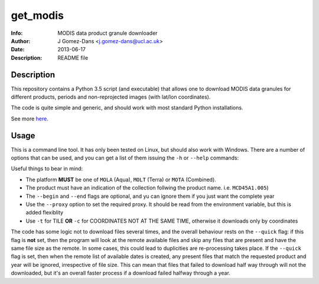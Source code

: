 get_modis
==========
:Info: MODIS data product granule downloader
:Author: J Gomez-Dans <j.gomez-dans@ucl.ac.uk>
:Date: $Date: 2013-06-17 17:00:00 +0000  $
:Description: README file

Description
--------------

This repository contains a Python 3.5 script (and executable) that allows one to download MODIS data granules for different products, periods and non-reprojected images (with lat/lon coordinates).

The code is quite simple and generic, and should work with most standard Python installations.

See more `here <http://jgomezdans.github.io/downloading-modis-data-with-python.html>`_.

Usage
------

This is a command line tool. It has only been tested on Linux, but should also work with Windows. There are a number of options that can be used, and you can get a list of them
issuing the ``-h`` or ``--help`` commands:

.. code-block: bash

    $ ./get_modis.py -h
    Usage
    =====
      
    SYNOPSIS
        
    ./get_modis.py [-h,--help] [--verbose, -v] [--platform=PLATFORM, -s PLATFORM]    [--proxy=PROXY -p PROXY]     [--product=PRODUCT, -p PRODUCT] [--tile=TILE, -t TILE]     [--year=YEAR, -y YEAR] [--output=DIR_OUT, -o DIR_OUT]     [--begin=DOY_START, -b DOY_START] [--end=DOY_END, -e DOY_END]

    DESCRIPTION

    A program to download MODIS data from the USGS website using the HTTP
    transport. This program is able to download daily, monthly, 8-daily, etc 
    products for a given year, it only requires the product names (including the 
    collection number), the year, the MODIS reference tile and additionally, where
    to save the data to, and whether to verbose. The user may also select a 
    temporal period in terms of days of year.
    New: Now this program is compatible with Python 3.5 and it can download non-reprojected
    MODIS images with lat/lon coordinates (now it parses the hdf associated xml for the bounding box). 

    EXAMPLES

        The following example downloads daily surface reflectance from the TERRA 
        platform for tile h17v04 for 2004, between DoY 153 and 243:
        
        $ ./get_modis.py -v -p MOD09GA.005 -s MOLT -y 2004 -t h17v04 -o /tmp/         -b 153 -e 243
        
        The script will also work with monthly or 8-daily composites. Here's how 
        you download the monthly MCD45A1 (burned area) product for the same period:
        
        $ ./get_modis.py -v -p MCD45A1.005 -s MOTA -y 2004 -t h17v04 -o /tmp/         -b 153 -e 243
            

    EXIT STATUS
        No exit status yet, can't be bothered.

    AUTHOR

        J Gomez-Dans <j.gomez-dans@ucl.ac.uk>
        See also http://github.com/jgomezdans/get_modis/



    Options
    =======
    --help, -h              show this help message and exit
    --verbose, -v           verbose output
    --platform=PLATFORM, -s PLATFORM
                            Platform type: MOLA, MOLT or MOTA
    --product=PRODUCT, -p PRODUCT
                            MODIS product name with collection tag at the end
                            (e.g. MOD09GA.005)
    --tile=TILE, -t TILE    Required tile (h17v04, for example)
    --coordinates=COORDINATES, -c COORDINATES   Required bounding box in the form: lat,lon,lat,lon (upperleft, downright point)
    --year=YEAR, -y YEAR    Year of interest
    --output=DIR_OUT, -o DIR_OUT
                            Output directory
    --begin=DOY_START, -b DOY_START
                            Starting day of year (DoY)
    --end=DOY_END, -e DOY_END
                            Ending day of year (DoY)
    --proxy=PROXY, -r PROXY
                            HTTP proxy URL
    --quick, -q             Quick check to see whether files are present
    
Useful things to bear in mind:

* The platform **MUST** be one of ``MOLA`` (Aqua), ``MOLT`` (Terra) or ``MOTA`` (Combined).
* The product must have an indication of the collection follwing the product name. i.e. ``MCD45A1.005``)
* The ``--begin`` and ``--end`` flags are optional, and yu can ignore them if you just want the complete year
* Use the ``--proxy`` option to set the required proxy. It should be read from the environment variable, but this is added flexiblity
* Use ``-t`` for TILE **OR** ``-c`` for COORDINATES NOT AT THE SAME TIME, otherwise it downloads only by coordinates

The code has some logic not to download files several times, and the overall behaviour rests on the ``--quick`` flag: if this flag is **not** set, then the program will look at the remote available files and skip any files that are present and have the same file size as the remote. In some cases, this could lead to duplicities are re-processing takes place. If the ``--quick`` flag is set, then when the remote list of available dates is created, any present files that match the requested product and year will be ignored, irrespective of file size. This can mean that files that failed to download half way through will not the downloaded, but it's an overall faster process if a download failed halfway through a year.
